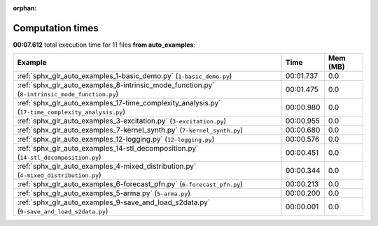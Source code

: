 
:orphan:

.. _sphx_glr_auto_examples_sg_execution_times:


Computation times
=================
**00:07.612** total execution time for 11 files **from auto_examples**:

.. container::

  .. raw:: html

    <style scoped>
    <link href="https://cdnjs.cloudflare.com/ajax/libs/twitter-bootstrap/5.3.0/css/bootstrap.min.css" rel="stylesheet" />
    <link href="https://cdn.datatables.net/1.13.6/css/dataTables.bootstrap5.min.css" rel="stylesheet" />
    </style>
    <script src="https://code.jquery.com/jquery-3.7.0.js"></script>
    <script src="https://cdn.datatables.net/1.13.6/js/jquery.dataTables.min.js"></script>
    <script src="https://cdn.datatables.net/1.13.6/js/dataTables.bootstrap5.min.js"></script>
    <script type="text/javascript" class="init">
    $(document).ready( function () {
        $('table.sg-datatable').DataTable({order: [[1, 'desc']]});
    } );
    </script>

  .. list-table::
   :header-rows: 1
   :class: table table-striped sg-datatable

   * - Example
     - Time
     - Mem (MB)
   * - :ref:`sphx_glr_auto_examples_1-basic_demo.py` (``1-basic_demo.py``)
     - 00:01.737
     - 0.0
   * - :ref:`sphx_glr_auto_examples_8-intrinsic_mode_function.py` (``8-intrinsic_mode_function.py``)
     - 00:01.475
     - 0.0
   * - :ref:`sphx_glr_auto_examples_17-time_complexity_analysis.py` (``17-time_complexity_analysis.py``)
     - 00:00.980
     - 0.0
   * - :ref:`sphx_glr_auto_examples_3-excitation.py` (``3-excitation.py``)
     - 00:00.955
     - 0.0
   * - :ref:`sphx_glr_auto_examples_7-kernel_synth.py` (``7-kernel_synth.py``)
     - 00:00.680
     - 0.0
   * - :ref:`sphx_glr_auto_examples_12-logging.py` (``12-logging.py``)
     - 00:00.576
     - 0.0
   * - :ref:`sphx_glr_auto_examples_14-stl_decomposition.py` (``14-stl_decomposition.py``)
     - 00:00.451
     - 0.0
   * - :ref:`sphx_glr_auto_examples_4-mixed_distribution.py` (``4-mixed_distribution.py``)
     - 00:00.344
     - 0.0
   * - :ref:`sphx_glr_auto_examples_6-forecast_pfn.py` (``6-forecast_pfn.py``)
     - 00:00.213
     - 0.0
   * - :ref:`sphx_glr_auto_examples_5-arma.py` (``5-arma.py``)
     - 00:00.200
     - 0.0
   * - :ref:`sphx_glr_auto_examples_9-save_and_load_s2data.py` (``9-save_and_load_s2data.py``)
     - 00:00.001
     - 0.0
